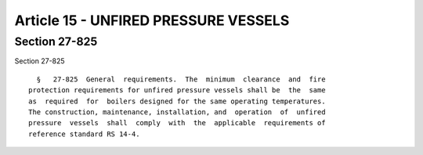 Article 15 - UNFIRED PRESSURE VESSELS
=====================================

Section 27-825
--------------

Section 27-825 ::    
        
     
        §   27-825  General  requirements.  The  minimum  clearance  and  fire
      protection requirements for unfired pressure vessels shall be  the  same
      as  required  for  boilers designed for the same operating temperatures.
      The construction, maintenance, installation, and  operation  of  unfired
      pressure  vessels  shall  comply  with  the  applicable  requirements of
      reference standard RS 14-4.
    
    
    
    
    
    
    

